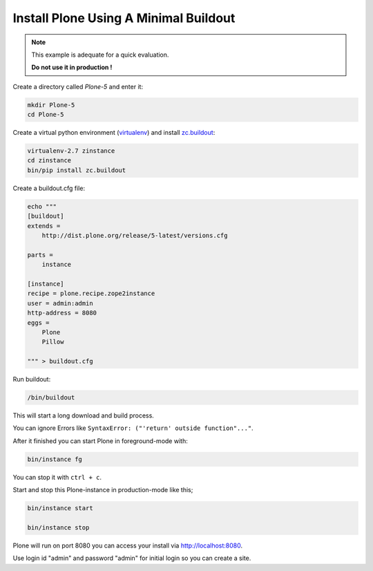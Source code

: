 ======================================
Install Plone Using A Minimal Buildout
======================================

.. note ::

   This example is adequate for a quick evaluation.

   **Do not use it in production !**


Create a directory called `Plone-5` and enter it:

.. code-block:: shell

   mkdir Plone-5
   cd Plone-5

Create a virtual python environment (`virtualenv <https://virtualenv.pypa.io/en/stable/>`_) and install `zc.buildout <https://pypi.python.org/pypi/zc.buildout>`_:

.. code-block:: shell

   virtualenv-2.7 zinstance
   cd zinstance
   bin/pip install zc.buildout

Create a buildout.cfg file:

.. code-block:: ini

  echo """
  [buildout]
  extends =
      http://dist.plone.org/release/5-latest/versions.cfg

  parts =
      instance

  [instance]
  recipe = plone.recipe.zope2instance
  user = admin:admin
  http-address = 8080
  eggs =
      Plone
      Pillow

  """ > buildout.cfg

Run buildout:

.. code-block:: shell

   /bin/buildout

This will start a long download and build process.

You can ignore Errors like ``SyntaxError: ("'return' outside function"..."``.

After it finished you can start Plone in foreground-mode with:

.. code-block:: shell

   bin/instance fg

You can stop it with ``ctrl + c``.

Start and stop this Plone-instance in production-mode like this;

.. code-block:: shell

   bin/instance start

   bin/instance stop

Plone will run on port 8080 you can access your install via http://localhost:8080.

Use login id "admin" and password "admin" for initial login so you can create a site.
